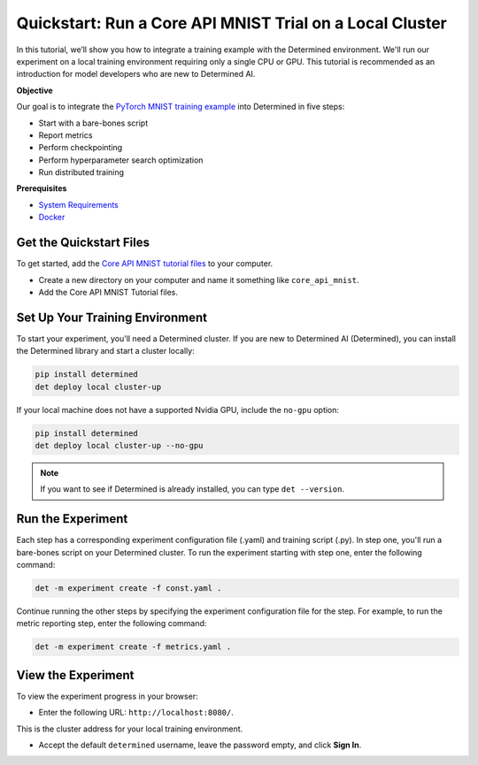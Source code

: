 .. _core_api_tutorial_part_2:

###########################################################
 Quickstart: Run a Core API MNIST Trial on a Local Cluster
###########################################################

.. meta::
   :description: In five steps, learn how to integrate the PyTorch MNIST model into Determined AI.
   :keywords: Core API,MNIST,model developer

In this tutorial, we’ll show you how to integrate a training example with the Determined
environment. We'll run our experiment on a local training environment requiring only a single CPU or
GPU. This tutorial is recommended as an introduction for model developers who are new to Determined
AI.

**Objective**

Our goal is to integrate the `PyTorch MNIST training example
<https://github.com/pytorch/examples/blob/main/mnist/main.py>`_ into Determined in five steps:

-  Start with a bare-bones script
-  Report metrics
-  Perform checkpointing
-  Perform hyperparameter search optimization
-  Run distributed training

**Prerequisites**

-  `System Requirements
   <https://docs.determined.ai/latest/cluster-setup-guide/deploy-cluster/sysadmin-deploy-on-prem/requirements.html#system-requirements>`_
-  `Docker
   <https://docs.determined.ai/latest/cluster-setup-guide/deploy-cluster/sysadmin-deploy-on-prem/requirements.html#install-docker>`_

**************************
 Get the Quickstart Files
**************************

To get started, add the `Core API MNIST tutorial files
<https://github.com/determined-ai/determined/tree/master/examples/tutorials/core_api_mnist>`_ to
your computer.

-  Create a new directory on your computer and name it something like ``core_api_mnist``.
-  Add the Core API MNIST Tutorial files.

**********************************
 Set Up Your Training Environment
**********************************

To start your experiment, you'll need a Determined cluster. If you are new to Determined AI
(Determined), you can install the Determined library and start a cluster locally:

.. code:: bash

   pip install determined
   det deploy local cluster-up

If your local machine does not have a supported Nvidia GPU, include the ``no-gpu`` option:

.. code:: bash

   pip install determined
   det deploy local cluster-up --no-gpu

.. note::

   If you want to see if Determined is already installed, you can type ``det --version``.

********************
 Run the Experiment
********************

Each step has a corresponding experiment configuration file (.yaml) and training script (.py). In
step one, you'll run a bare-bones script on your Determined cluster. To run the experiment starting
with step one, enter the following command:

.. code:: bash

   det -m experiment create -f const.yaml .

Continue running the other steps by specifying the experiment configuration file for the step. For
example, to run the metric reporting step, enter the following command:

.. code:: bash

   det -m experiment create -f metrics.yaml .

*********************
 View the Experiment
*********************

To view the experiment progress in your browser:

-  Enter the following URL: ``http://localhost:8080/``.

This is the cluster address for your local training environment.

-  Accept the default ``determined`` username, leave the password empty, and click **Sign In**.
